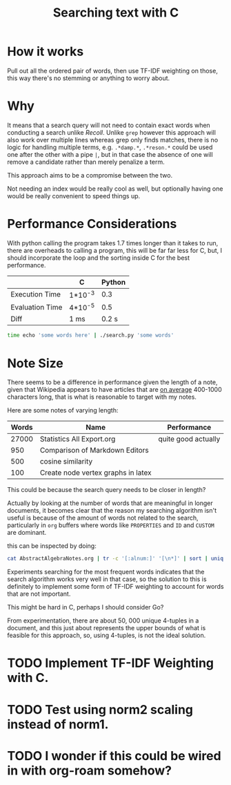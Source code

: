 #+TITLE:Searching text with C

* How it works
  Pull out all the ordered pair of words, then use TF-IDF weighting on
  those, this way there's no stemming or anything to worry about.

  
* Why
  It means that a search query will not need to contain exact words
  when conducting a search unlike /Recoll/. Unlike =grep= however this
  approach will also work over multiple lines whereas grep only finds
  matches, there is no logic for handling multiple terms,
  e.g. =.*damp.*=, =.*reson.*= could be used one after the other with a
  pipe =|=, but in that case the absence of one will remove a candidate
  rather than merely penalize a term.

  This approach aims to be a compromise between the two.

  Not needing an index would be really cool as well, but optionally
  having one would be really convenient to speed things up.

* Performance Considerations
  With python calling the program takes 1.7 times longer than it takes
  to run, there are overheads to calling a program, this will be far
  far less for C, but, I should incorporate the loop and the sorting
  inside C for the best performance.

  
  |                 | C       | Python |
  |-----------------+---------+--------|
  | Execution Time  | 1*10^-3 |    0.3 |
  | Evaluation Time | 4*10^-5 |    0.5 |
  |-----------------+---------+--------|
  | Diff            | 1 ms    |  0.2 s |
  #+begin_src bash
    time echo 'some words here' | ./search.py 'some words'   
  #+end_src

  
* Note Size
  There seems to be a difference in performance given the length of a
  note, given that Wikipedia appears to have articles that are
  [[https://en.wikipedia.org/wiki/Wikipedia:Words_per_article][on average]] 400-1000 characters long, that is what is reasonable to
  target with my notes.

  Here are some notes of varying length:

| Words | Name                               | Performance         |
|-------+------------------------------------+---------------------|
| 27000 | Statistics All Export.org          | quite good actually |
|   950 | Comparison of Markdown Editors     |                     |
|   500 | cosine similarity                  |                     |
|   100 | Create node vertex graphs in latex |                     |


This could be because the search query needs to be closer in length?


Actually by looking at the number of words that are meaningful in
longer documents, it becomes clear that the reason my searching
algorithm isn't useful is because of the amount of words not related
to the search, particularly in =org= buffers where words like =PROPERTIES=
and =ID= and =CUSTOM= are dominant.

this can be inspected by doing:

#+begin_src bash
cat AbstractAlgebraNotes.org | tr -c '[:alnum:]' '[\n*]' | sort | uniq -c | sort -nr | head  -30
#+end_src

Experiments searching for the most frequent words indicates that the
search algorithm works very well in that case, so the solution to this
is definitely to implement some form of TF-IDF weighting to account
for words that are not important.

This might be hard in C, perhaps I should consider Go?

From experimentation, there are about 50, 000 unique 4-tuples in a
document, and this just about represents the upper bounds of what is
feasible for this approach, so, using 4-tuples, is not the ideal solution.

* TODO Implement TF-IDF Weighting with C.

* TODO Test using norm2 scaling instead of norm1.


* TODO I wonder if this could be wired in with org-roam somehow?
